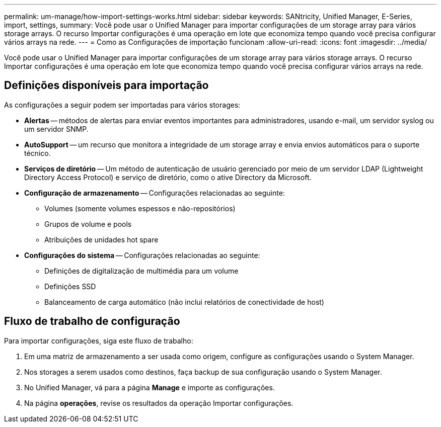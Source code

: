 ---
permalink: um-manage/how-import-settings-works.html 
sidebar: sidebar 
keywords: SANtricity, Unified Manager, E-Series, import, settings, 
summary: Você pode usar o Unified Manager para importar configurações de um storage array para vários storage arrays. O recurso Importar configurações é uma operação em lote que economiza tempo quando você precisa configurar vários arrays na rede. 
---
= Como as Configurações de importação funcionam
:allow-uri-read: 
:icons: font
:imagesdir: ../media/


[role="lead"]
Você pode usar o Unified Manager para importar configurações de um storage array para vários storage arrays. O recurso Importar configurações é uma operação em lote que economiza tempo quando você precisa configurar vários arrays na rede.



== Definições disponíveis para importação

As configurações a seguir podem ser importadas para vários storages:

* *Alertas* -- métodos de alertas para enviar eventos importantes para administradores, usando e-mail, um servidor syslog ou um servidor SNMP.
* *AutoSupport* -- um recurso que monitora a integridade de um storage array e envia envios automáticos para o suporte técnico.
* *Serviços de diretório* -- Um método de autenticação de usuário gerenciado por meio de um servidor LDAP (Lightweight Directory Access Protocol) e serviço de diretório, como o ative Directory da Microsoft.
* *Configuração de armazenamento* -- Configurações relacionadas ao seguinte:
+
** Volumes (somente volumes espessos e não-repositórios)
** Grupos de volume e pools
** Atribuições de unidades hot spare


* *Configurações do sistema* -- Configurações relacionadas ao seguinte:
+
** Definições de digitalização de multimédia para um volume
** Definições SSD
** Balanceamento de carga automático (não inclui relatórios de conectividade de host)






== Fluxo de trabalho de configuração

Para importar configurações, siga este fluxo de trabalho:

. Em uma matriz de armazenamento a ser usada como origem, configure as configurações usando o System Manager.
. Nos storages a serem usados como destinos, faça backup de sua configuração usando o System Manager.
. No Unified Manager, vá para a página *Manage* e importe as configurações.
. Na página *operações*, revise os resultados da operação Importar configurações.

